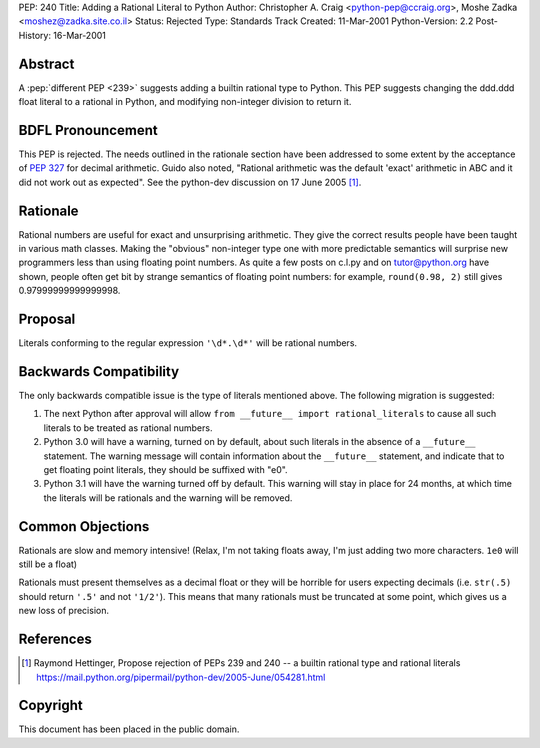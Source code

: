 PEP: 240
Title: Adding a Rational Literal to Python
Author: Christopher A. Craig <python-pep@ccraig.org>, Moshe Zadka <moshez@zadka.site.co.il>
Status: Rejected
Type: Standards Track
Created: 11-Mar-2001
Python-Version: 2.2
Post-History: 16-Mar-2001


Abstract
========

A :pep:`different PEP <239>` suggests adding a builtin rational type to
Python.  This PEP suggests changing the ddd.ddd float literal to a
rational in Python, and modifying non-integer division to return
it.


BDFL Pronouncement
==================

This PEP is rejected.  The needs outlined in the rationale section
have been addressed to some extent by the acceptance of :pep:`327`
for decimal arithmetic.  Guido also noted, "Rational arithmetic
was the default 'exact' arithmetic in ABC and it did not work out as
expected".  See the python-dev discussion on 17 June 2005 [1]_.


Rationale
=========

Rational numbers are useful for exact and unsurprising arithmetic.
They give the correct results people have been taught in various
math classes.  Making the "obvious" non-integer type one with more
predictable semantics will surprise new programmers less than
using floating point numbers. As quite a few posts on c.l.py and
on tutor@python.org have shown, people often get bit by strange
semantics of floating point numbers: for example, ``round(0.98, 2)``
still gives 0.97999999999999998.


Proposal
========

Literals conforming to the regular expression ``'\d*.\d*'`` will be
rational numbers.


Backwards Compatibility
=======================

The only backwards compatible issue is the type of literals
mentioned above.  The following migration is suggested:

1. The next Python after approval will allow
   ``from __future__ import rational_literals``
   to cause all such literals to be treated as rational numbers.

2. Python 3.0 will have a warning, turned on by default, about
   such literals in the absence of a ``__future__`` statement.  The
   warning message will contain information about the ``__future__``
   statement, and indicate that to get floating point literals,
   they should be suffixed with "e0".

3. Python 3.1 will have the warning turned off by default.  This
   warning will stay in place for 24 months, at which time the
   literals will be rationals and the warning will be removed.


Common Objections
=================

Rationals are slow and memory intensive!
(Relax, I'm not taking floats away, I'm just adding two more characters.
``1e0`` will still be a float)

Rationals must present themselves as a decimal float or they will be
horrible for users expecting decimals (i.e. ``str(.5)`` should return ``'.5'`` and
not ``'1/2'``).  This means that many rationals must be truncated at some
point, which gives us a new loss of precision.



References
==========

.. [1] Raymond Hettinger, Propose rejection of PEPs 239 and 240 -- a builtin
       rational type and rational literals
       https://mail.python.org/pipermail/python-dev/2005-June/054281.html


Copyright
=========

This document has been placed in the public domain.
